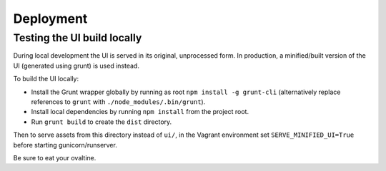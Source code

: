 Deployment
==========

Testing the UI build locally
----------------------------

During local development the UI is served in its original, unprocessed form. In
production, a minified/built version of the UI (generated using grunt) is used instead.

To build the UI locally:

* Install the Grunt wrapper globally by running as root ``npm install -g grunt-cli``
  (alternatively replace references to ``grunt`` with ``./node_modules/.bin/grunt``).
* Install local dependencies by running ``npm install`` from the project root.
* Run ``grunt build`` to create the ``dist`` directory.

Then to serve assets from this directory instead of ``ui/``, in the Vagrant environment
set ``SERVE_MINIFIED_UI=True`` before starting gunicorn/runserver.

Be sure to eat your ovaltine.

